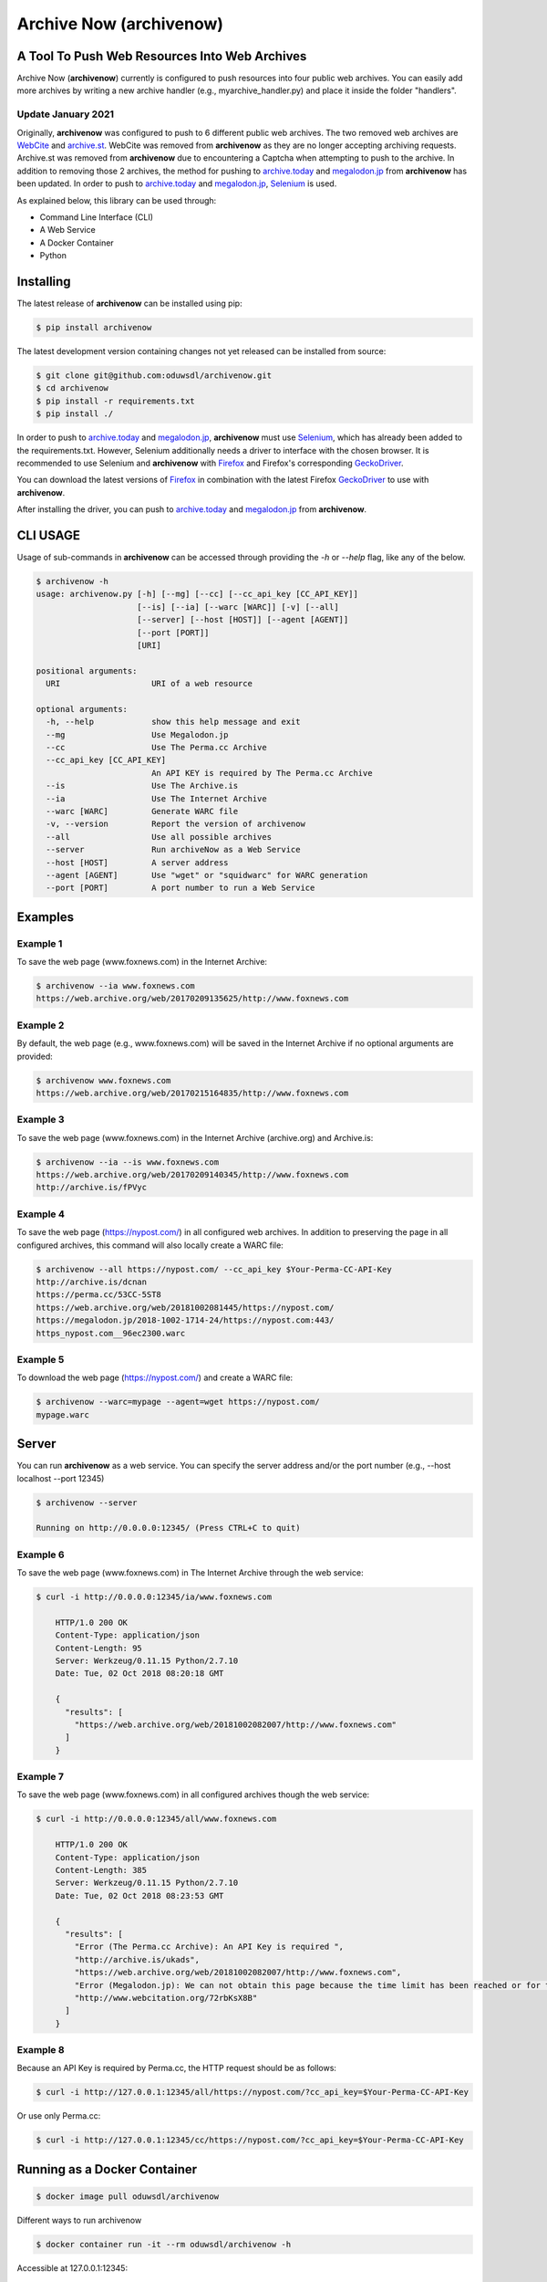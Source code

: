 Archive Now (archivenow)
=============================
A Tool To Push Web Resources Into Web Archives
----------------------------------------------

Archive Now (**archivenow**) currently is configured to push resources into four public web archives. You can easily add more archives by writing a new archive handler (e.g., myarchive_handler.py) and place it inside the folder "handlers". 

Update January 2021
~~~~~~~~~
Originally, **archivenow** was configured to push to 6 different public web archives. The two removed web archives are `WebCite <https://www.webcitation.org/>`_ and `archive.st <http://archive.st/>`_. WebCite was removed from **archivenow** as they are no longer accepting archiving requests. Archive.st was removed from **archivenow** due to encountering a Captcha when attempting to push to the archive. In addition to removing those 2 archives, the method for pushing to `archive.today <https://archive.vn/>`_ and `megalodon.jp <https://megalodon.jp/>`_ from **archivenow** has been updated. In order to push to `archive.today <https://archive.vn/>`_ and `megalodon.jp <https://megalodon.jp/>`_, `Selenium <https://selenium-python.readthedocs.io/>`_ is used.

As explained below, this library can be used through:

- Command Line Interface (CLI)

- A Web Service

- A Docker Container

- Python


Installing
----------
The latest release of **archivenow** can be installed using pip:

.. code-block:: bash

      $ pip install archivenow

The latest development version containing changes not yet released can be installed from source:

.. code-block:: bash
      
      $ git clone git@github.com:oduwsdl/archivenow.git
      $ cd archivenow
      $ pip install -r requirements.txt
      $ pip install ./
      
In order to push to `archive.today <https://archive.vn/>`_ and `megalodon.jp <https://megalodon.jp/>`_, **archivenow** must use `Selenium <https://selenium-python.readthedocs.io/>`_, which has already been added to the requirements.txt. However, Selenium additionally needs a driver to interface with the chosen browser. It is recommended to use Selenium and **archivenow** with `Firefox <https://www.mozilla.org/en-US/firefox/releases/>`_ and Firefox's corresponding `GeckoDriver <https://github.com/mozilla/geckodriver/releases>`_.

You can download the latest versions of `Firefox <https://www.mozilla.org/en-US/firefox/releases/>`_ in combination with the latest Firefox `GeckoDriver <https://github.com/mozilla/geckodriver/releases>`_ to use with **archivenow**.

After installing the driver, you can push to `archive.today <https://archive.vn/>`_ and `megalodon.jp <https://megalodon.jp/>`_ from **archivenow**.

CLI USAGE 
---------
Usage of sub-commands in **archivenow** can be accessed through providing the `-h` or `--help` flag, like any of the below.

.. code-block:: bash

      $ archivenow -h
      usage: archivenow.py [-h] [--mg] [--cc] [--cc_api_key [CC_API_KEY]]
                           [--is] [--ia] [--warc [WARC]] [-v] [--all]
                           [--server] [--host [HOST]] [--agent [AGENT]]
                           [--port [PORT]]
                           [URI]

      positional arguments:
        URI                   URI of a web resource

      optional arguments:
        -h, --help            show this help message and exit
        --mg                  Use Megalodon.jp
        --cc                  Use The Perma.cc Archive
        --cc_api_key [CC_API_KEY]
                              An API KEY is required by The Perma.cc Archive
        --is                  Use The Archive.is
        --ia                  Use The Internet Archive
        --warc [WARC]         Generate WARC file
        -v, --version         Report the version of archivenow
        --all                 Use all possible archives
        --server              Run archiveNow as a Web Service
        --host [HOST]         A server address
        --agent [AGENT]       Use "wget" or "squidwarc" for WARC generation
        --port [PORT]         A port number to run a Web Service

Examples
--------


Example 1
~~~~~~~~~

To save the web page (www.foxnews.com) in the Internet Archive:

.. code-block:: bash

      $ archivenow --ia www.foxnews.com
      https://web.archive.org/web/20170209135625/http://www.foxnews.com

Example 2
~~~~~~~~~

By default, the web page (e.g., www.foxnews.com) will be saved in the Internet Archive if no optional arguments are provided:

.. code-block:: bash

      $ archivenow www.foxnews.com
      https://web.archive.org/web/20170215164835/http://www.foxnews.com

Example 3
~~~~~~~~~

To save the web page (www.foxnews.com) in the Internet Archive (archive.org) and Archive.is:

.. code-block:: bash
      
      $ archivenow --ia --is www.foxnews.com
      https://web.archive.org/web/20170209140345/http://www.foxnews.com
      http://archive.is/fPVyc


Example 4
~~~~~~~~~

To save the web page (https://nypost.com/) in all configured web archives. In addition to preserving the page in all configured archives, this command will also locally create a WARC file:

.. code-block:: bash
      
      $ archivenow --all https://nypost.com/ --cc_api_key $Your-Perma-CC-API-Key
      http://archive.is/dcnan
      https://perma.cc/53CC-5ST8
      https://web.archive.org/web/20181002081445/https://nypost.com/
      https://megalodon.jp/2018-1002-1714-24/https://nypost.com:443/
      https_nypost.com__96ec2300.warc

Example 5
~~~~~~~~~

To download the web page (https://nypost.com/) and create a WARC file:

.. code-block:: bash
      
      $ archivenow --warc=mypage --agent=wget https://nypost.com/
      mypage.warc
      
Server
------

You can run **archivenow** as a web service. You can specify the server address and/or the port number (e.g., --host localhost  --port 12345)

.. code-block:: bash
      
      $ archivenow --server
      
      Running on http://0.0.0.0:12345/ (Press CTRL+C to quit)


Example 6
~~~~~~~~~

To save the web page (www.foxnews.com) in The Internet Archive through the web service:

.. code-block:: bash

      $ curl -i http://0.0.0.0:12345/ia/www.foxnews.com
      
          HTTP/1.0 200 OK
          Content-Type: application/json
          Content-Length: 95
          Server: Werkzeug/0.11.15 Python/2.7.10
          Date: Tue, 02 Oct 2018 08:20:18 GMT

          {
            "results": [
              "https://web.archive.org/web/20181002082007/http://www.foxnews.com"
            ]
          }
      
Example 7
~~~~~~~~~

To save the web page (www.foxnews.com) in all configured archives though the web service:

.. code-block:: bash
      
      $ curl -i http://0.0.0.0:12345/all/www.foxnews.com

          HTTP/1.0 200 OK
          Content-Type: application/json
          Content-Length: 385
          Server: Werkzeug/0.11.15 Python/2.7.10
          Date: Tue, 02 Oct 2018 08:23:53 GMT

          {
            "results": [
              "Error (The Perma.cc Archive): An API Key is required ", 
              "http://archive.is/ukads", 
              "https://web.archive.org/web/20181002082007/http://www.foxnews.com", 
              "Error (Megalodon.jp): We can not obtain this page because the time limit has been reached or for technical ... ", 
              "http://www.webcitation.org/72rbKsX8B"
            ]
          }

Example 8
~~~~~~~~~

Because an API Key is required by Perma.cc, the HTTP request should be as follows:
        
.. code-block:: bash
      
      $ curl -i http://127.0.0.1:12345/all/https://nypost.com/?cc_api_key=$Your-Perma-CC-API-Key

Or use only Perma.cc:

.. code-block:: bash

      $ curl -i http://127.0.0.1:12345/cc/https://nypost.com/?cc_api_key=$Your-Perma-CC-API-Key

Running as a Docker Container
-----------------------------

.. code-block:: bash

    $ docker image pull oduwsdl/archivenow

Different ways to run archivenow    

.. code-block:: bash

    $ docker container run -it --rm oduwsdl/archivenow -h

Accessible at 127.0.0.1:12345:

.. code-block:: bash

    $ docker container run -p 12345:12345 -it --rm oduwsdl/archivenow --server --host 0.0.0.0

Accessible at 127.0.0.1:22222:

.. code-block:: bash

    $ docker container run -p 22222:11111 -it --rm oduwsdl/archivenow --server --port 11111 --host 0.0.0.0

.. image:: http://www.cs.odu.edu/~maturban/archivenow-6-archives.gif
   :width: 10pt


To save the web page (http://www.cnn.com) in The Internet Archive

.. code-block:: bash

    $ docker container run -it --rm oduwsdl/archivenow --ia http://www.cnn.com
    

Python Usage
------------

.. code-block:: bash
   
    >>> from archivenow import archivenow

Example 9
~~~~~~~~~~

To save the web page (www.foxnews.com) in all configured archives:

.. code-block:: bash

      >>> archivenow.push("www.foxnews.com","all")
      ['https://web.archive.org/web/20170209145930/http://www.foxnews.com','http://archive.is/oAjuM','http://www.webcitation.org/6o9LcQoVV','Error (The Perma.cc Archive): An API KEY is required]

Example 10
~~~~~~~~~~

To save the web page (www.foxnews.com) in The Perma.cc:

.. code-block:: bash

      >>> archivenow.push("www.foxnews.com","cc",{"cc_api_key":"$YOUR-Perma-cc-API-KEY"})
      ['https://perma.cc/8YYC-C7RM']
      
Example 11
~~~~~~~~~~

To start the server from Python do the following. The server/port number can be passed (e.g, start(port=1111, host='localhost')):

.. code-block:: bash

      >>> archivenow.start()
      
          2017-02-09 15:02:37
          Running on http://127.0.0.1:12345
          (Press CTRL+C to quit)


Configuring a new archive or removing existing one
--------------------------------------------------
Additional archives may be added by creating a handler file in the "handlers" directory.

For example, if I want to add a new archive named "My Archive", I would create a file "ma_handler.py" and store it in the folder "handlers". The "ma" will be the archive identifier, so to push a web page (e.g., www.cnn.com) to this archive through the Python code, I should write:


.. code-block:: python

      archivenow.push("www.cnn.com","ma")
      

In the file "ma_handler.py", the name of the class must be "MA_handler". This class must have at least one function called "push" which has one argument. See the existing `handler files`_ for examples on how to organized a newly configured archive handler.

Removing an archive can be done by one of the following options:

- Removing the archive handler file from the folder "handlers"

- Renaming the archive handler file to other name that does not end with "_handler.py"

- Setting the variable "enabled" to "False" inside the handler file


Notes
-----
The Internet Archive (IA) sets a time gap of at least two minutes between creating different copies of the "same" resource. 

For example, if you send a request to IA to capture (www.cnn.com) at 10:00pm, IA will create a new copy (*C*) of this URI. IA will then return *C* for all requests to the archive for this URI received until 10:02pm. Using this same submission procedure for Archive.is requires a time gap of five minutes.  

.. _handler files: https://github.com/oduwsdl/archivenow/tree/master/archivenow/handlers


Citing Project
--------------

.. code-block:: latex

      @INPROCEEDINGS{archivenow-jcdl2018,
        AUTHOR    = {Mohamed Aturban and
                     Mat Kelly and
                     Sawood Alam and
                     John A. Berlin and
                     Michael L. Nelson and
                     Michele C. Weigle},
        TITLE     = {{ArchiveNow}: Simplified, Extensible, Multi-Archive Preservation},
        BOOKTITLE = {Proceedings of the 18th {ACM/IEEE-CS} Joint Conference on Digital Libraries},
        SERIES    = {{JCDL} '18},
        PAGES     = {321--322},
        MONTH     = {June},
        YEAR      = {2018},
        ADDRESS   = {Fort Worth, Texas, USA},
        URL       = {https://doi.org/10.1145/3197026.3203880},
        DOI       = {10.1145/3197026.3203880}
      }
